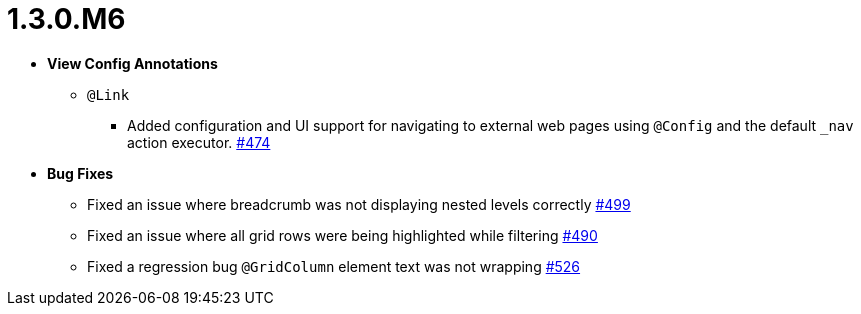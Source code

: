 [[release-notes-1.3.0.M6]]
= 1.3.0.M6

* **View Config Annotations**
** `@Link`
*** Added configuration and UI support for navigating to external web pages using `@Config` and the default `_nav` action executor. https://github.com/openanthem/nimbus-core/pull/474[#474]

* **Bug Fixes**
** Fixed an issue where breadcrumb was not displaying nested levels correctly https://github.com/openanthem/nimbus-core/pull/499[#499]
** Fixed an issue where all grid rows were being highlighted while filtering https://github.com/openanthem/nimbus-core/pull/490[#490]
** Fixed a regression bug `@GridColumn` element text was not wrapping https://github.com/openanthem/nimbus-core/pull/526[#526]